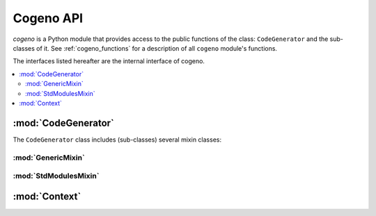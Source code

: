 ..
    Copyright (c) 2018..2020 Bobby Noelte
    SPDX-License-Identifier: Apache-2.0

.. _cogeno_api:

Cogeno API
##########

.. module:: cogeno
    :synopsis: Inline code generator

`cogeno` is a Python module that provides access to the public functions
of the class: ``CodeGenerator`` and the sub-classes of it. See
:ref:`cogeno_functions` for a description of all ``cogeno`` module's functions.

The interfaces listed hereafter are the internal interface of cogeno.

.. contents::
   :depth: 2
   :local:
   :backlinks: top

:mod:`CodeGenerator`
====================

.. doxygenclass:: cogeno::generator::CodeGenerator
    :project: cogeno
    :members:
    :undoc-members:

The ``CodeGenerator`` class includes (sub-classes) several mixin classes:

:mod:`GenericMixin`
------------------

.. doxygenclass:: cogeno::generic::GenericMixin
    :project: cogeno
    :members:
    :undoc-members:

:mod:`StdModulesMixin`
----------------------

.. doxygenclass:: cogeno::stdmodules::StdModulesMixin
    :project: cogeno
    :members:
    :undoc-members:

:mod:`Context`
==============

.. doxygenclass:: cogeno::context::Context
    :project: cogeno
    :members:
    :undoc-members:
